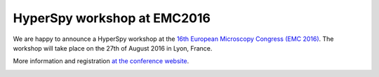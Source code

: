.. post:: 2016-05-6
   :tags: training, EMC
   :category: event

HyperSpy workshop at EMC2016
============================

We are happy to announce a HyperSpy workshop at the `16th European Microscopy Congress (EMC 2016) <https://emc2016.fr>`_. The workshop will take place on the 27th of August 2016 in Lyon, France.


More information and registration `at the conference website
<https://emc2016.fr/en/pre-congress>`_. 

.. image:: https://emc2016.mycongressonline.net/custom_css/emc2016/banner.jpg 
    :alt: EMC2016 logo
    :width: 400
